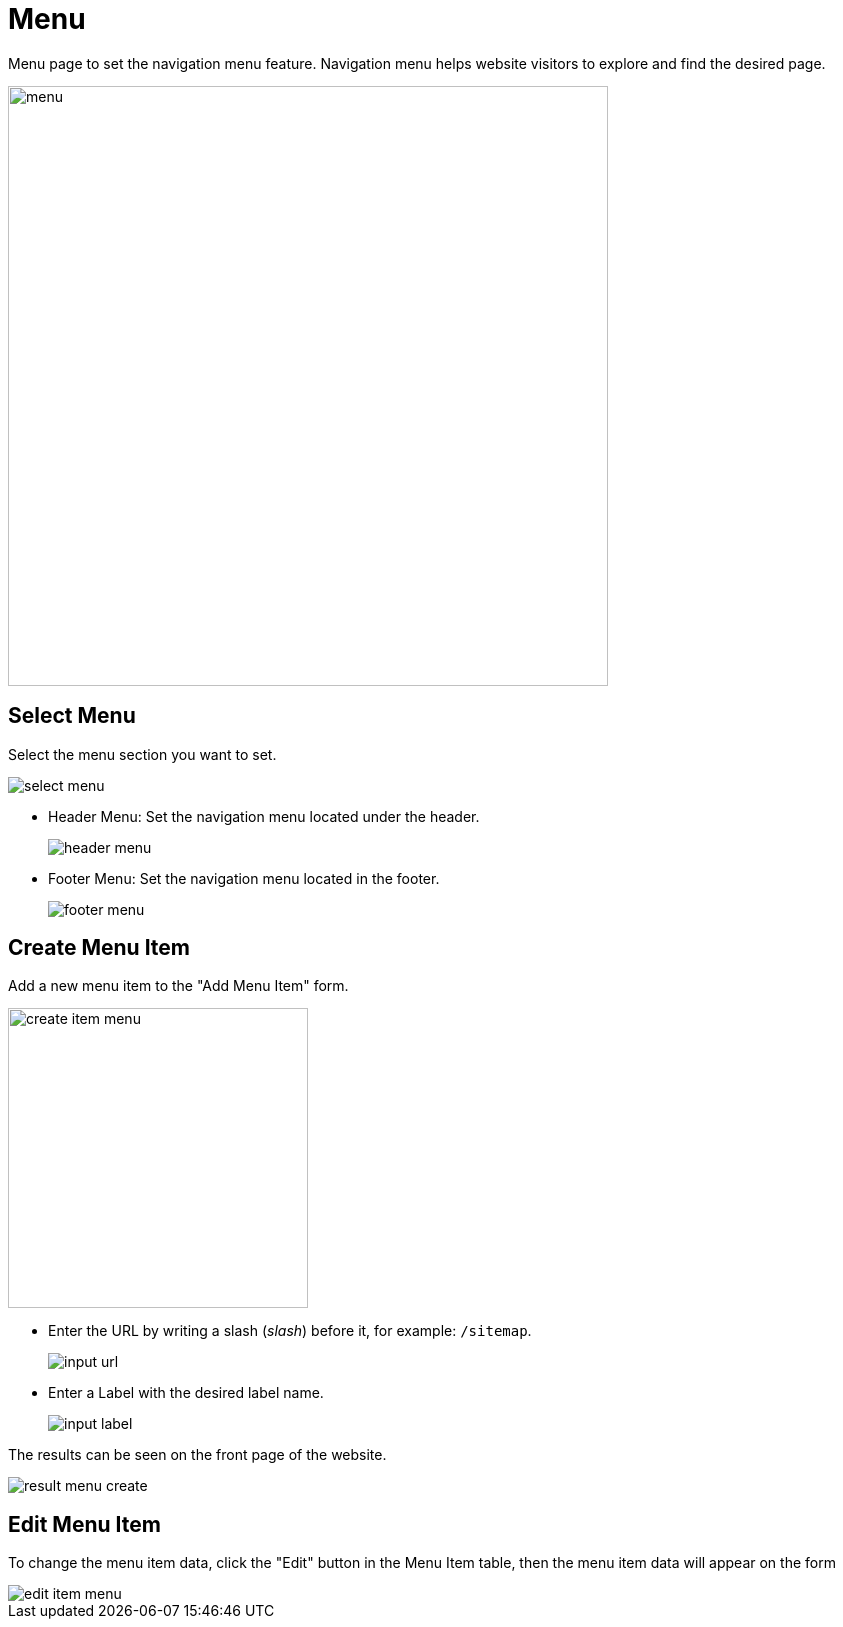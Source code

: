 = Menu

Menu page to set the navigation menu feature. Navigation menu helps website visitors to explore and find the desired page.

image::menu.jpeg[width=600]

== Select Menu

Select the menu section you want to set.

image::select-menu.png[]

- Header Menu: Set the navigation menu located under the header.
+
image::header-menu.jpg[]

- Footer Menu: Set the navigation menu located in the footer.
+
image::footer-menu.jpg[]

== Create Menu Item

Add a new menu item to the "Add Menu Item" form.

image::create-item-menu.jpg[width=300]

- Enter the URL by writing a slash (_slash_) before it, for example: `/sitemap`.
+
image::input-url.jpg[]

- Enter a Label with the desired label name.
+
image::input-label.jpg[]

The results can be seen on the front page of the website.

image::result-menu-create.png[]

== Edit Menu Item

To change the menu item data, click the "Edit" button in the Menu Item table, then the menu item data will appear on the form

image::edit-item-menu.jpg[]